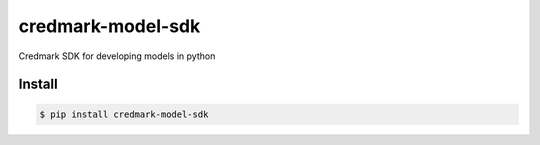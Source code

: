 ===============================
credmark-model-sdk
===============================

Credmark SDK for developing models in python

Install
-------

.. code-block:: bash

    $ pip install credmark-model-sdk

